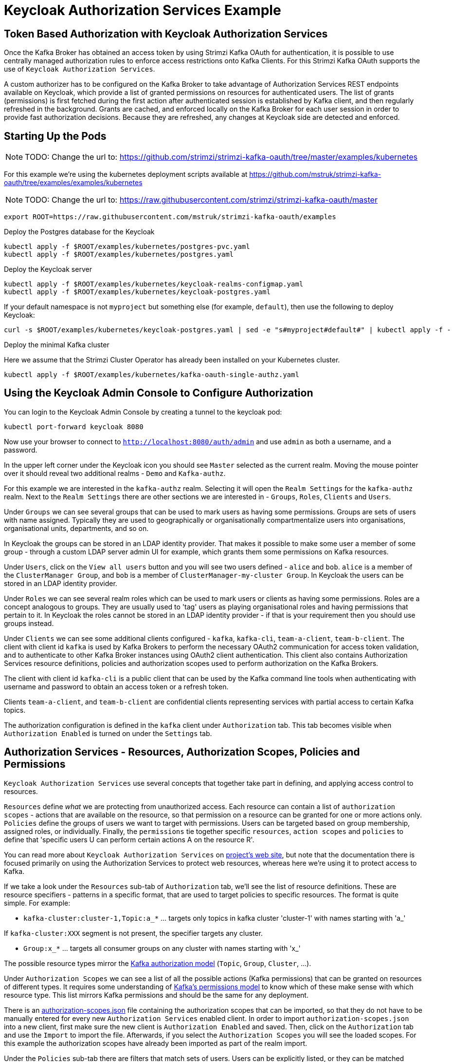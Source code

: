 // Module included in the following module:
//
// con-oauth-authorization-keycloak-authorization-services.adoc

[id='con-oauth-authorization-keycloak-example_{context}']
= Keycloak Authorization Services Example

## Token Based Authorization with Keycloak Authorization Services

Once the Kafka Broker has obtained an access token by using Strimzi Kafka OAuth for authentication, it is possible to use centrally managed authorization rules to enforce access restrictions onto Kafka Clients.
For this Strimzi Kafka OAuth supports the use of `Keycloak Authorization Services`.

A custom authorizer has to be configured on the Kafka Broker to take advantage of Authorization Services REST endpoints available on Keycloak, which provide a list of granted permissions on resources for authenticated users.
The list of grants (permissions) is first fetched during the first action after authenticated session is established by Kafka client, and then regularly refreshed in the background.
Grants are cached, and enforced locally on the Kafka Broker for each user session in order to provide fast authorization decisions. Because they are refreshed, any changes at Keycloak side are detected and enforced.


## Starting Up the Pods

NOTE: TODO: Change the url to: https://github.com/strimzi/strimzi-kafka-oauth/tree/master/examples/kubernetes

For this example we're using the kubernetes deployment scripts available at https://github.com/mstruk/strimzi-kafka-oauth/tree/examples/examples/kubernetes

NOTE: TODO: Change the url to: https://raw.githubusercontent.com/strimzi/strimzi-kafka-oauth/master

    export ROOT=https://raw.githubusercontent.com/mstruk/strimzi-kafka-oauth/examples

.Deploy the Postgres database for the Keycloak

    kubectl apply -f $ROOT/examples/kubernetes/postgres-pvc.yaml
    kubectl apply -f $ROOT/examples/kubernetes/postgres.yaml

.Deploy the Keycloak server

    kubectl apply -f $ROOT/examples/kubernetes/keycloak-realms-configmap.yaml
    kubectl apply -f $ROOT/examples/kubernetes/keycloak-postgres.yaml

If your default namespace is not `myproject` but something else (for example, `default`), then use the following to deploy Keycloak:

    curl -s $ROOT/examples/kubernetes/keycloak-postgres.yaml | sed -e "s#myproject#default#" | kubectl apply -f -

.Deploy the minimal Kafka cluster

Here we assume that the Strimzi Cluster Operator has already been installed on your Kubernetes cluster.

    kubectl apply -f $ROOT/examples/kubernetes/kafka-oauth-single-authz.yaml


## Using the Keycloak Admin Console to Configure Authorization

You can login to the Keycloak Admin Console by creating a tunnel to the keycloak pod:

    kubectl port-forward keycloak 8080

Now use your browser to connect to `http://localhost:8080/auth/admin` and use `admin` as both a username, and a password.

In the upper left corner under the Keycloak icon you should see `Master` selected as the current realm.
Moving the mouse pointer over it should reveal two additional realms - `Demo` and `Kafka-authz`.

For this example we are interested in the `kafka-authz` realm.
Selecting it will open the `Realm Settings` for the `kafka-authz` realm.
Next to the `Realm Settings` there are other sections we are interested in - `Groups`, `Roles`, `Clients` and `Users`.

Under `Groups` we can see several groups that can be used to mark users as having some permissions.
Groups are sets of users with name assigned. Typically they are used to geographically or organisationally compartmentalize users into organisations, organisational units, departments, and so on.

In Keycloak the groups can be stored in an LDAP identity provider.
That makes it possible to make some user a member of some group - through a custom LDAP server admin UI for example, which grants them some permissions on Kafka resources.

Under `Users`, click on the `View all users` button and you will see two users defined - `alice` and `bob`. `alice` is a member of the `ClusterManager Group`, and `bob` is a member of `ClusterManager-my-cluster Group`.
In Keycloak the users can be stored in an LDAP identity provider.

Under `Roles` we can see several realm roles which can be used to mark users or clients as having some permissions.
Roles are a concept analogous to groups. They are usually used to 'tag' users as playing organisational roles and having permissions that pertain to it.
In Keycloak the roles cannot be stored in an LDAP identity provider - if that is your requirement then you should use groups instead.

Under `Clients` we can see some additional clients configured - `kafka`, `kafka-cli`, `team-a-client`, `team-b-client`.
The client with client id `kafka` is used by Kafka Brokers to perform the necessary OAuth2 communication for access token validation,
and to authenticate to other Kafka Broker instances using OAuth2 client authentication.
This client also contains Authorization Services resource definitions, policies and authorization scopes used to perform authorization on the Kafka Brokers.

The client with client id `kafka-cli` is a public client that can be used by the Kafka command line tools when authenticating with username and password to obtain an access token or a refresh token.

Clients `team-a-client`, and `team-b-client` are confidential clients representing services with partial access to certain Kafka topics.

The authorization configuration is defined in the `kafka` client under `Authorization` tab.
This tab becomes visible when `Authorization Enabled` is turned on under the `Settings` tab.


## Authorization Services - Resources, Authorization Scopes, Policies and Permissions

`Keycloak Authorization Services` use several concepts that together take part in defining, and applying access control to resources.

`Resources` define _what_ we are protecting from unauthorized access.
Each resource can contain a list of `authorization scopes` - actions that are available on the resource, so that permission on a resource can be granted for one or more actions only.
`Policies` define the groups of users we want to target with permissions. Users can be targeted based on group membership, assigned roles, or individually.
Finally, the `permissions` tie together specific `resources`, `action scopes` and `policies` to define that 'specific users U can perform certain actions A on the resource R'.

You can read more about `Keycloak Authorization Services` on link:https://www.keycloak.org/docs/latest/authorization_services/index.html[project's web site], but note that the documentation there is focused primarily on using the Authorization Services to protect web resources, whereas here we're using it to protect access to Kafka.

If we take a look under the `Resources` sub-tab of `Authorization` tab, we'll see the list of resource definitions.
These are resource specifiers - patterns in a specific format, that are used to target policies to specific resources.
The format is quite simple. For example:

- `kafka-cluster:cluster-1,Topic:a_*`  ... targets only topics in kafka cluster 'cluster-1' with names starting with 'a_'

If `kafka-cluster:XXX` segment is not present, the specifier targets any cluster.

- `Group:x_*` ... targets all consumer groups on any cluster with names starting with 'x_'

The possible resource types mirror the xref:kafka_authorization_model[Kafka authorization model] (`Topic`, `Group`, `Cluster`, ...).

Under `Authorization Scopes` we can see a list of all the possible actions (Kafka permissions) that can be granted on resources of different types.
It requires some understanding of link:https://kafka.apache.org/documentation/#resources_in_kafka[Kafka's permissions model] to know which of these make sense with which resource type.
This list mirrors Kafka permissions and should be the same for any deployment.

There is an link:https://raw.githubusercontent.com/strimzi/strimzi-kafka-oauth/master/oauth-keycloak-authorizer/etc/authorization-scopes.json[authorization-scopes.json] file containing the authorization scopes that can be imported, so that they do not have to be manually entered for every new `Authorization Services` enabled client.
In order to import `authorization-scopes.json` into a new client, first make sure the new client is `Authorization Enabled` and saved. Then, click on the `Authorization` tab and use the `Import` to import the file. Afterwards, if you select the `Authorization Scopes` you will see the loaded scopes.
For this example the authorization scopes have already been imported as part of the realm import.

Under the `Policies` sub-tab there are filters that match sets of users.
Users can be explicitly listed, or they can be matched based on the Roles, or Groups they are assigned.
Policies can even be programmatically defined using JavaScript where logic can take into account the context of the client session - for example, client ip (that is client ip of the Kafka client).

Then, finally, there is the `Permissions` sub-tab, which defines 'role bindings' where `resources`, `authorization scopes` and `policies` are tied together to apply a set of permissions on specific resources for certain users.

Each `permission` definition can have a nice descriptive name which can make it very clear what kind of access is granted to which users.
For example:

    Dev Team A can write to topics that start with x_ on any cluster

    Dev Team B can read from topics that start with x_ on any cluster
    Dev Team B can update consumer group offsets that start with x_ on any cluster

    ClusterManager of my-cluster Group has full access to cluster config on my-cluster
    ClusterManager of my-cluster Group has full access to consumer groups on my-cluster
    ClusterManager of my-cluster Group has full access to topics on my-cluster

If we take a closer look at the `Dev Team A can write ...` permission definition, we see that it combines a resource called `Topic:x_*`, scopes `Describe` and `Write`, and `Dev Team A` policy.
If we click on the `Dev Team A` policy, we see that it matches all users that have a realm role called `Dev Team A`.

Similarly, the `Dev Team B ...` permissions perform matching using the `Dev Team B` policy which also uses realm role to match allowed users - in this case those with realm role `Dev Team B`.
The `Dev Team B ...` permissions grant users `Describe` and `Read` on `Topic:x_*`, and `Group:x_*` resources, effectively giving matching users and clients the ability to read from topics, and update the consumed offsets for topics and consumer groups that have names starting with 'x_'.

## Targeting Permissions - Clients and Roles vs. Users and Groups

In Keycloak, confidential clients with 'service accounts' enabled can authenticate to the server in their own name using a clientId and a secret.
This is convenient for microservices which typically act in their own name, and not as agents of a particular user (like a web site would, for example).
Service accounts can have roles assigned like regular users.
They cannot, however, have groups assigned.
As a consequence, if you want to target permissions to microservices using service accounts, you cannot use Group policies, and should instead use Role policies.
Or, thinking about it another way, if you want to limit certain permissions only to regular user accounts where authentication with username and password is required, you can achieve that as a side effect of using the Group policies, rather than the Role policies.
That's what we see used in `permissions` that start with 'ClusterManager'.
Performing cluster management is usually done interactively - in person - using CLI tools.
It makes sense to require the user to log-in, before using the resulting access token to authenticate to the Kafka Broker.
In this case the access token represents the specific user, rather than the client application.


## Authorization in Action Using CLI Clients

A note of caution - this example uses the latest version of Keycloak, and relies on bugfixes of issues in some older versions.
Let's make sure the Authorization rules have been properly imported when the Keycloak was started.

Under `Clients` / `kafka` / `Authorization` / `Settings` make sure the `Decision Strategy` is set to `Affirmative`, and NOT to `Unanimous`.
Click on other tabs and make sure there are some resources, authorization claims, policies and permissions defined.

With configuration now in place, let's create some topics, use a producer, a consumer, and try to perform some management operations using different user and service accounts.

First, we run a new interactive pod container using a Strimzi Kafka image which we use to connect to the already running Kafka broker.

    kubectl run -ti --restart=Never --image=quay.io/strimzi/kafka:latest-kafka-2.6.0 kafka-cli -- /bin/sh

The first time you run this, the `kubectl` might timeout waiting on the image to be downloaded, but your subsequent attempts may result in AlreadyExists error.

You can attach to the existing pod by running:

    kubectl attach -ti kafka-cli

Let's try to produce some messages as client `team-a-client`.

First, we prepare a Kafka client configuration file with authentication parameters.

```
cat > /tmp/team-a-client.properties << EOF
security.protocol=SASL_PLAINTEXT
sasl.mechanism=OAUTHBEARER
sasl.jaas.config=org.apache.kafka.common.security.oauthbearer.OAuthBearerLoginModule required \
  oauth.client.id="team-a-client" \
  oauth.client.secret="team-a-client-secret" \
  oauth.token.endpoint.uri="http://keycloak:8080/auth/realms/kafka-authz/protocol/openid-connect/token" ;
sasl.login.callback.handler.class=io.strimzi.kafka.oauth.client.JaasClientOauthLoginCallbackHandler
EOF
```

In the Keycloak Console you can find which roles are assigned to the `team-a-client` service account, by selecting `team-a-client` in the `Clients` section.
and then opening the `Service Account Roles` tab for the client.
You should see the `Dev Team A` realm role assigned.

We can now use this configuration with Kafka's CLI tools.


### Producing the Messages

Let's try to produce some messages to topic 'my-topic':

```
bin/kafka-console-producer.sh --broker-list my-cluster-kafka-bootstrap:9092 --topic my-topic \
  --producer.config=/tmp/team-a-client.properties
First message
```

When we press `Enter` to push the first message we receive `Not authorized to access topics: [my-topic]` error.

`team-a-client` has a `Dev Team A` role which gives it permissions to do anything on topics that start with 'a_', and only write to topics that start with 'x_'.
The topic named `my-topic` matches neither of those.

Use CTRL-C to exit the CLI application, and let's try to write to topic `a_messages`.

```
bin/kafka-console-producer.sh --broker-list my-cluster-kafka-bootstrap:9092 --topic a_messages \
  --producer.config /tmp/team-a-client.properties
First message
Second message
```

Although we can see some unrelated warnings, looking at the Kafka container log there is DEBUG level output saying 'Authorization GRANTED'.

Use CTRL-C to exit the CLI application.

You can see the Kafka container log by running:

    kubectl logs my-cluster-kafka-0 -f

### Consuming the Messages

Let's now try to consume the messages we have produced.

    bin/kafka-console-consumer.sh --bootstrap-server my-cluster-kafka-bootstrap:9092 --topic a_messages \
      --from-beginning --consumer.config /tmp/team-a-client.properties

This gives us an error like: `Not authorized to access group: console-consumer-55841`.

The reason is that we have to override the default consumer group name - `Dev Team A` only has access to consumer groups that have names starting with 'a_'.
Let's set custom consumer group name that starts with 'a_'

    bin/kafka-console-consumer.sh --bootstrap-server my-cluster-kafka-bootstrap:9092 --topic a_messages \
      --from-beginning --consumer.config /tmp/team-a-client.properties --group a_consumer_group_1

We should now receive all the messages for the 'a_messages' topic, after which the client blocks waiting for more messages.

Use CTRL-C to exit.


### Using Kafka's CLI Administration Tools

Let's now list the topics:

    bin/kafka-topics.sh --bootstrap-server my-cluster-kafka-bootstrap:9092 --command-config /tmp/team-a-client.properties --list

We get one topic listed: `a_messages`.

Let's try and list the consumer groups:

    bin/kafka-consumer-groups.sh --bootstrap-server my-cluster-kafka-bootstrap:9092 --command-config /tmp/team-a-client.properties --list

Similarly to listing topics, we get one consumer group listed: `a_consumer_group_1`.

There are more CLI administrative tools. For example we can try to get the default cluster configuration:

    bin/kafka-configs.sh --bootstrap-server my-cluster-kafka-bootstrap:9092 --command-config /tmp/team-a-client.properties \
      --entity-type brokers --describe --entity-default

But that will fail with `Cluster authorization failed.` error, because this operation requires cluster level permissions which `team-a-client` does not have.


### Client with Different Permissions

Let's prepare a configuration for `team-b-client`:

```
cat > /tmp/team-b-client.properties << EOF
security.protocol=SASL_PLAINTEXT
sasl.mechanism=OAUTHBEARER
sasl.jaas.config=org.apache.kafka.common.security.oauthbearer.OAuthBearerLoginModule required \
  oauth.client.id="team-b-client" \
  oauth.client.secret="team-b-client-secret" \
  oauth.token.endpoint.uri="http://keycloak:8080/auth/realms/kafka-authz/protocol/openid-connect/token" ;
sasl.login.callback.handler.class=io.strimzi.kafka.oauth.client.JaasClientOauthLoginCallbackHandler
EOF
```

If we look at `team-b-client` client configuration in Keycloak, under `Service Account Roles` we can see that it has `Dev Team B` realm role assigned.
Looking in Keycloak Console at the `kafka` client's `Authorization` tab where `Permissions` are listed, we can see the permissions that start with 'Dev Team B ...'.
These match the users and service accounts that have the `Dev Team B` realm role assigned to them.
The `Dev Team B` users have full access to topics beginning with 'b_' on Kafka cluster `my-cluster` (which is the designated cluster name of the demo cluster we brought up), and read access on topics that start with 'x_'.

Let's try produce some messages to topic `a_messages` as `team-b-client`:

```
bin/kafka-console-producer.sh --broker-list my-cluster-kafka-bootstrap:9092 --topic a_messages \
  --producer.config /tmp/team-b-client.properties
Message 1
```

We get `Not authorized to access topics: [a_messages]` error as we expected. Let's try to produce to topic `b_messages`:

```
bin/kafka-console-producer.sh --broker-list my-cluster-kafka-bootstrap:9092 --topic b_messages \
  --producer.config /tmp/team-b-client.properties
Message 1
Message 2
Message 3
```

This should work fine.

What about producing to topic `x_messages`. `team-b-client` is only supposed to be able to read from such a topic.

```
bin/kafka-console-producer.sh --broker-list my-cluster-kafka-bootstrap:9092 --topic x_messages \
  --producer.config /tmp/team-b-client.properties
Message 1
```

We get a `Not authorized to access topics: [x_messages]` error as we expected.
Client `team-a-client`, on the other hand, should be able to write to such a topic:

```
bin/kafka-console-producer.sh --broker-list my-cluster-kafka-bootstrap:9092 --topic x_messages \
  --producer.config /tmp/team-a-client.properties
Message 1
```

However, we again receive `Not authorized to access topics: [x_messages]`. What's going on?
The reason for failure is that while `team-a-client` can write to `x_messages` topic, it does not have a permission to create a topic if it does not yet exist.

We now need a power user that can create a topic with all the proper settings - like the right number of partitions and replicas.


### Power User Can Do Anything

Let's create a configuration for user `bob` who has full ability to manage everything on Kafka cluster `my-cluster`.

We'll need some helper scripts so we can authenticate to the `keycloak` instance.

Download the following `oauth.sh` and `jwt.sh` tools to `/tmp` dir and make them executable:

   curl https://raw.githubusercontent.com/strimzi/strimzi-kafka-oauth/master/examples/docker/kafka-oauth-strimzi/kafka/oauth.sh -s > /tmp/oauth.sh
   chmod +x /tmp/oauth.sh

   curl https://raw.githubusercontent.com/strimzi/strimzi-kafka-oauth/master/examples/docker/kafka-oauth-strimzi/kafka/jwt.sh -s > /tmp/jwt.sh
   chmod +x /tmp/jwt.sh

Now, `bob` will authenticate to Keycloak server with his username and password and get a refresh token.

   export TOKEN_ENDPOINT=http://keycloak:8080/auth/realms/kafka-authz/protocol/openid-connect/token
   REFRESH_TOKEN=$(/tmp/oauth.sh -q bob)

This will prompt you for a password. Type 'bob-password'.

We can inspect the refresh token:

   /tmp/jwt.sh $REFRESH_TOKEN

By default this is a long-lived refresh token that does not expire.

Now we will create the configuration file for `bob`:

```
cat > /tmp/bob.properties << EOF
security.protocol=SASL_PLAINTEXT
sasl.mechanism=OAUTHBEARER
sasl.jaas.config=org.apache.kafka.common.security.oauthbearer.OAuthBearerLoginModule required \
  oauth.refresh.token="$REFRESH_TOKEN" \
  oauth.client.id="kafka-cli" \
  oauth.token.endpoint.uri="http://keycloak:8080/auth/realms/kafka-authz/protocol/openid-connect/token" ;
sasl.login.callback.handler.class=io.strimzi.kafka.oauth.client.JaasClientOauthLoginCallbackHandler
EOF
```

Note that we use the `kafka-cli` public client for the `oauth.client.id` in the `sasl.jaas.config`.
Since that is a public client it does not require any secret.
We can use this because we authenticate with a token directly (in this case a refresh token is used to request an access token behind the scenes which is then sent to Kafka broker for authentication, and we already did the authentication for the refresh token).


Let's now try to create the `x_messages` topic:

    bin/kafka-topics.sh --bootstrap-server my-cluster-kafka-bootstrap:9092 --command-config /tmp/bob.properties \
      --topic x_messages --create --replication-factor 1 --partitions 1

The operation should succeed (you can ignore the warning about periods and underscores).

We can list the topics:

    bin/kafka-topics.sh --bootstrap-server my-cluster-kafka-bootstrap:9092 --command-config /tmp/bob.properties --list

If we try the same as `team-a-client` or `team-b-client` we will get different responses.

    bin/kafka-topics.sh --bootstrap-server my-cluster-kafka-bootstrap:9092 --command-config /tmp/team-a-client.properties --list
    bin/kafka-topics.sh --bootstrap-server my-cluster-kafka-bootstrap:9092 --command-config /tmp/team-b-client.properties --list

Roles `Dev Team A`, and `Dev Team B` both have `Describe` permission on topics that start with 'x_', but they cannot see the other team's topics as they do not have `Describe` permissions on them.

We can now again try to produce to the topic as `team-a-client`.

```
bin/kafka-console-producer.sh --broker-list my-cluster-kafka-bootstrap:9092 --topic x_messages \
  --producer.config /tmp/team-a-client.properties
Message 1
Message 2
Message 3
```

This works.

If we try the same as `team-b-client` it should fail.

```
bin/kafka-console-producer.sh --broker-list my-cluster-kafka-bootstrap:9092 --topic x_messages \
  --producer.config /tmp/team-b-client.properties
Message 4
Message 5
```

We get an error - `Not authorized to access topics: [x_messages]`.

But `team-b-client` should be able to consume messages from the `x_messages` topic:

    bin/kafka-console-consumer.sh --bootstrap-server my-cluster-kafka-bootstrap:9092 --topic x_messages \
      --from-beginning --consumer.config /tmp/team-b-client.properties --group x_consumer_group_b

Whereas `team-a-client` does not have permission to read, even though they can write:

    bin/kafka-console-consumer.sh --bootstrap-server my-cluster-kafka-bootstrap:9092 --topic x_messages \
      --from-beginning --consumer.config /tmp/team-a-client.properties --group x_consumer_group_a

We get a `Not authorized to access group: x_consumer_group_a` error.

What if we try to use a consumer group name that starts with 'a_'?

    bin/kafka-console-consumer.sh --bootstrap-server my-cluster-kafka-bootstrap:9092 --topic x_messages \
      --from-beginning --consumer.config /tmp/team-a-client.properties --group a_consumer_group_a

We now get a different error: `Not authorized to access topics: [x_messages]`

It just won't work - `Dev Team A` has no `Read` access on topics that start with 'x_'.

User `bob` should have no problem reading from or writing to any topic:

    bin/kafka-console-consumer.sh --bootstrap-server my-cluster-kafka-bootstrap:9092 --topic x_messages \
      --from-beginning --consumer.config /tmp/bob.properties

